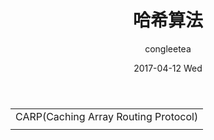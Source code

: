#+TITLE:       哈希算法
#+AUTHOR:      congleetea
#+EMAIL:       congleetea@m6
#+DATE:        2017-04-12 Wed
#+URI:         /blog/%y/%m/%d/哈希算法
#+KEYWORDS:    hash,distributed
#+TAGS:        internet
#+LANGUAGE:    en
#+OPTIONS:     H:3 num:nil toc:nil \n:nil ::t |:t ^:nil -:nil f:t *:t <:t
#+DESCRIPTION: 讲述哈希算法

| CARP(Caching Array Routing Protocol) |
|                                      |
